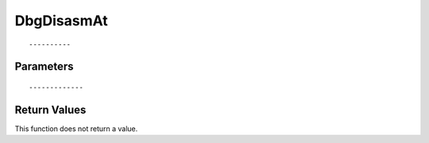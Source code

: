 ========================
DbgDisasmAt 
========================

::



----------
Parameters
----------





::



-------------
Return Values
-------------
This function does not return a value.

